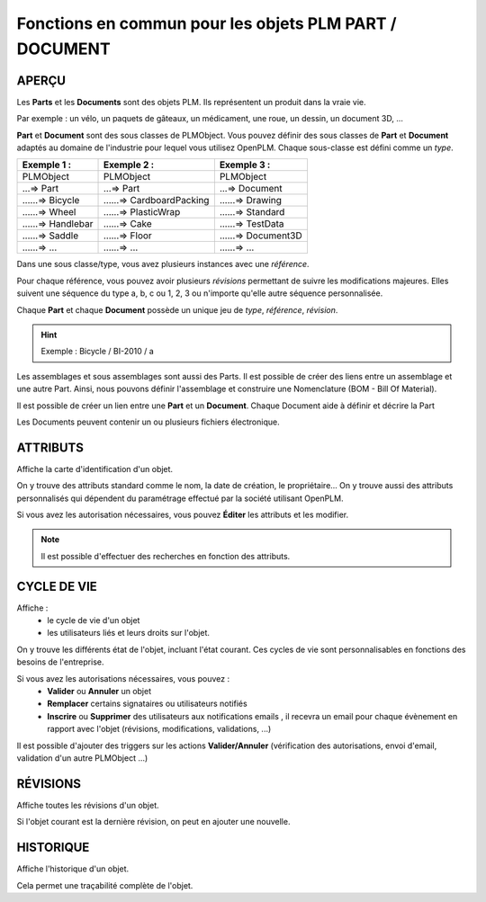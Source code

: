 ===============================================================
Fonctions en commun pour les objets PLM **PART** / **DOCUMENT**
===============================================================

APERÇU
======
Les **Parts** et les **Documents** sont des objets PLM. Ils représentent un
produit dans la vraie vie.

Par exemple : un vélo, un paquets de gâteaux, un médicament, une roue, un
dessin, un document 3D, ...

**Part** et **Document** sont des sous classes de PLMObject. Vous pouvez
définir des sous classes de **Part** et **Document** adaptés au domaine de
l'industrie pour lequel vous utilisez OpenPLM. Chaque sous-classe est défini
comme un *type*.

========================    ===============================     ===============================
Exemple 1 :                 Exemple 2 :                         Exemple 3 :                    
========================    ===============================     ===============================
PLMObject                   PLMObject                           PLMObject                      
...=> Part                  ...=> Part                          ...=> Document                    
......=> Bicycle            ......=> CardboardPacking           ......=> Drawing      
......=> Wheel              ......=> PlasticWrap                ......=> Standard
......=> Handlebar          ......=> Cake                       ......=> TestData
......=> Saddle             ......=> Floor                      ......=> Document3D
......=> ...                ......=> ...                        ......=> ...
========================    ===============================     ===============================

Dans une sous classe/type, vous avez plusieurs instances avec une *référence*.

Pour chaque référence, vous pouvez avoir plusieurs *révisions* permettant de
suivre les modifications majeures. Elles suivent une séquence du type a, b, c ou 1, 2, 3 ou n'importe qu'elle autre séquence personnalisée.

Chaque **Part** et chaque **Document** possède un unique jeu de *type*,
*référence*, *révision*.

.. hint :: Exemple : Bicycle / BI-2010 / a

Les assemblages et sous assemblages sont aussi des Parts. Il est possible de
créer des liens entre un assemblage et une autre Part. Ainsi, nous pouvons
définir l'assemblage et construire une Nomenclature (BOM - Bill Of Material).

Il est possible de créer un lien entre une **Part** et un **Document**. Chaque
Document aide à définir et décrire la Part

Les Documents peuvent contenir un ou plusieurs fichiers électronique.


ATTRIBUTS
=========
Affiche la carte d'identification d'un objet.

On y trouve des attributs standard comme le nom, la date de création, le
propriétaire...
On y trouve aussi des attributs personnalisés qui dépendent du paramétrage
effectué par la société utilisant OpenPLM.

Si vous avez les autorisation nécessaires, vous pouvez **Éditer** les attributs
et les modifier.

.. note :: Il est possible d'effectuer des recherches en fonction des attributs.


CYCLE DE VIE
============
Affiche :
 * le cycle de vie d'un objet
    
 * les utilisateurs liés et leurs droits sur l'objet.

On y trouve les différents état de l'objet, incluant l'état courant. Ces
cycles de vie sont personnalisables en fonctions des besoins de l'entreprise.

Si vous avez les autorisations nécessaires, vous pouvez :
 * **Valider** ou **Annuler** un objet
    
 * **Remplacer** certains signataires ou utilisateurs notifiés
    
 * **Inscrire** ou **Supprimer** des utilisateurs aux notifications emails ,
   il recevra un email pour chaque évènement en rapport avec l'objet (révisions, 
   modifications, validations, ...)

Il est possible d'ajouter des triggers sur les actions **Valider/Annuler**
(vérification des autorisations, envoi d'email, validation d'un autre
PLMObject ...)


RÉVISIONS
=========
Affiche toutes les révisions d'un objet.

Si l'objet courant est la dernière révision, on peut en ajouter une nouvelle.


HISTORIQUE
==========
Affiche l'historique d'un objet.

Cela permet une traçabilité complète de l'objet.


